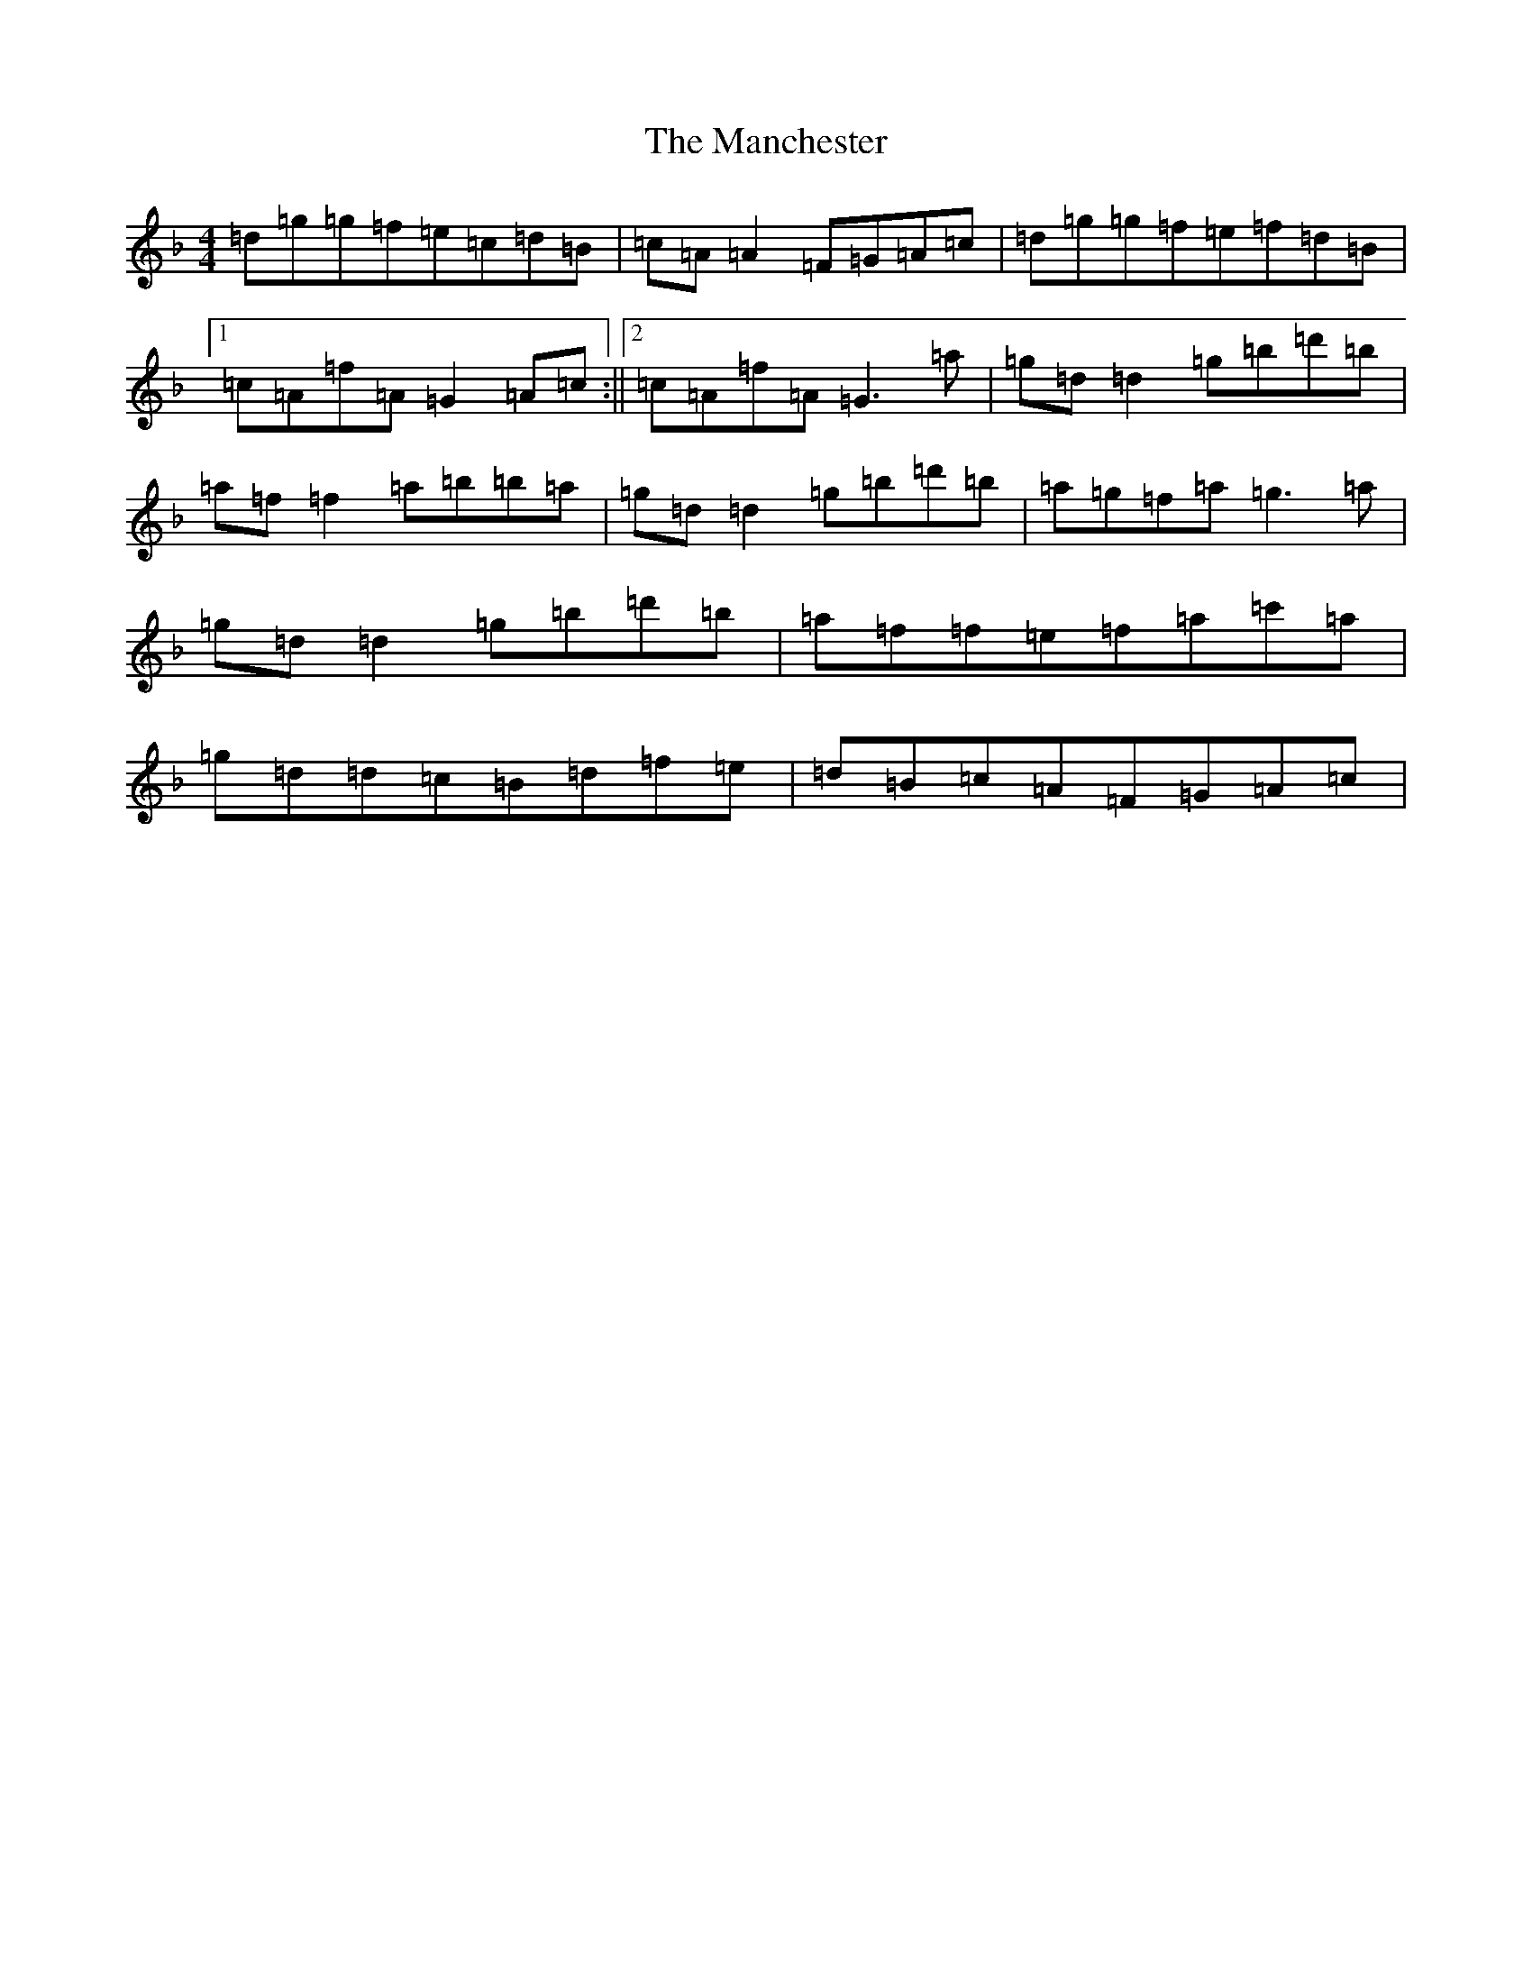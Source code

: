 X: 13370
T: Manchester, The
S: https://thesession.org/tunes/4050#setting4050
Z: E Mixolydian
R: reel
M: 4/4
L: 1/8
K: C Mixolydian
=d=g=g=f=e=c=d=B|=c=A=A2=F=G=A=c|=d=g=g=f=e=f=d=B|1=c=A=f=A=G2=A=c:||2=c=A=f=A=G3=a|=g=d=d2=g=b=d'=b|=a=f=f2=a=b=b=a|=g=d=d2=g=b=d'=b|=a=g=f=a=g3=a|=g=d=d2=g=b=d'=b|=a=f=f=e=f=a=c'=a|=g=d=d=c=B=d=f=e|=d=B=c=A=F=G=A=c|